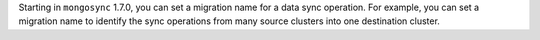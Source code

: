 Starting in ``mongosync`` 1.7.0, you can set a migration name for a data
sync operation. For example, you can set a migration name to identify
the sync operations from many source clusters into one destination
cluster.
